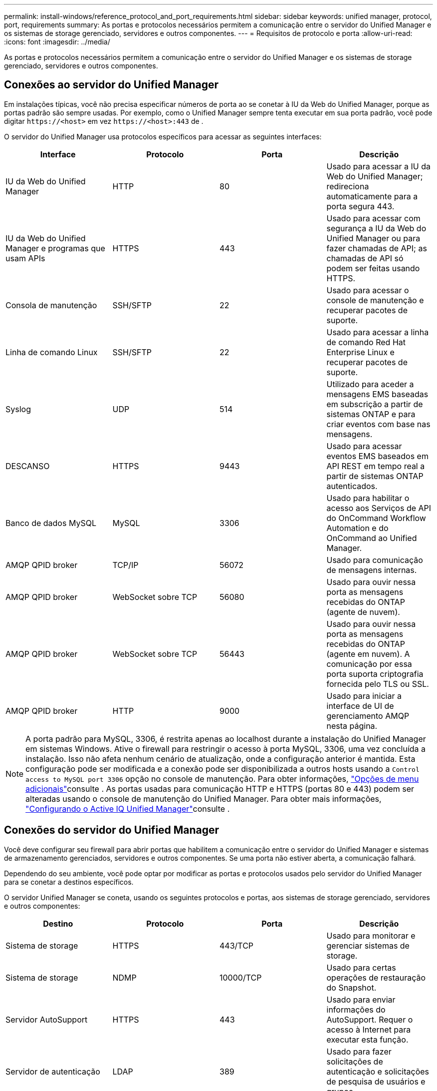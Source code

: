 ---
permalink: install-windows/reference_protocol_and_port_requirements.html 
sidebar: sidebar 
keywords: unified manager, protocol, port, requirements 
summary: As portas e protocolos necessários permitem a comunicação entre o servidor do Unified Manager e os sistemas de storage gerenciado, servidores e outros componentes. 
---
= Requisitos de protocolo e porta
:allow-uri-read: 
:icons: font
:imagesdir: ../media/


[role="lead"]
As portas e protocolos necessários permitem a comunicação entre o servidor do Unified Manager e os sistemas de storage gerenciado, servidores e outros componentes.



== Conexões ao servidor do Unified Manager

Em instalações típicas, você não precisa especificar números de porta ao se conetar à IU da Web do Unified Manager, porque as portas padrão são sempre usadas. Por exemplo, como o Unified Manager sempre tenta executar em sua porta padrão, você pode digitar `+https://<host>+` em vez `+https://<host>:443+` de .

O servidor do Unified Manager usa protocolos específicos para acessar as seguintes interfaces:

[cols="4*"]
|===
| Interface | Protocolo | Porta | Descrição 


 a| 
IU da Web do Unified Manager
 a| 
HTTP
 a| 
80
 a| 
Usado para acessar a IU da Web do Unified Manager; redireciona automaticamente para a porta segura 443.



 a| 
IU da Web do Unified Manager e programas que usam APIs
 a| 
HTTPS
 a| 
443
 a| 
Usado para acessar com segurança a IU da Web do Unified Manager ou para fazer chamadas de API; as chamadas de API só podem ser feitas usando HTTPS.



 a| 
Consola de manutenção
 a| 
SSH/SFTP
 a| 
22
 a| 
Usado para acessar o console de manutenção e recuperar pacotes de suporte.



 a| 
Linha de comando Linux
 a| 
SSH/SFTP
 a| 
22
 a| 
Usado para acessar a linha de comando Red Hat Enterprise Linux e recuperar pacotes de suporte.



 a| 
Syslog
 a| 
UDP
 a| 
514
 a| 
Utilizado para aceder a mensagens EMS baseadas em subscrição a partir de sistemas ONTAP e para criar eventos com base nas mensagens.



 a| 
DESCANSO
 a| 
HTTPS
 a| 
9443
 a| 
Usado para acessar eventos EMS baseados em API REST em tempo real a partir de sistemas ONTAP autenticados.



 a| 
Banco de dados MySQL
 a| 
MySQL
 a| 
3306
 a| 
Usado para habilitar o acesso aos Serviços de API do OnCommand Workflow Automation e do OnCommand ao Unified Manager.



 a| 
AMQP QPID broker
 a| 
TCP/IP
 a| 
56072
 a| 
Usado para comunicação de mensagens internas.



 a| 
AMQP QPID broker
 a| 
WebSocket sobre TCP
 a| 
56080
 a| 
Usado para ouvir nessa porta as mensagens recebidas do ONTAP (agente de nuvem).



 a| 
AMQP QPID broker
 a| 
WebSocket sobre TCP
 a| 
56443
 a| 
Usado para ouvir nessa porta as mensagens recebidas do ONTAP (agente em nuvem). A comunicação por essa porta suporta criptografia fornecida pelo TLS ou SSL.



 a| 
AMQP QPID broker
 a| 
HTTP
 a| 
9000
 a| 
Usado para iniciar a interface de UI de gerenciamento AMQP nesta página.

|===
[NOTE]
====
A porta padrão para MySQL, 3306, é restrita apenas ao localhost durante a instalação do Unified Manager em sistemas Windows. Ative o firewall para restringir o acesso à porta MySQL, 3306, uma vez concluída a instalação. Isso não afeta nenhum cenário de atualização, onde a configuração anterior é mantida. Esta configuração pode ser modificada e a conexão pode ser disponibilizada a outros hosts usando a `Control access to MySQL port 3306` opção no console de manutenção. Para obter informações, link:../config/reference_additional_menu_options.html["Opções de menu adicionais"]consulte . As portas usadas para comunicação HTTP e HTTPS (portas 80 e 443) podem ser alteradas usando o console de manutenção do Unified Manager. Para obter mais informações, link:../config/concept_configure_unified_manager.html["Configurando o Active IQ Unified Manager"]consulte .

====


== Conexões do servidor do Unified Manager

Você deve configurar seu firewall para abrir portas que habilitem a comunicação entre o servidor do Unified Manager e sistemas de armazenamento gerenciados, servidores e outros componentes. Se uma porta não estiver aberta, a comunicação falhará.

Dependendo do seu ambiente, você pode optar por modificar as portas e protocolos usados pelo servidor do Unified Manager para se conetar a destinos específicos.

O servidor Unified Manager se coneta, usando os seguintes protocolos e portas, aos sistemas de storage gerenciado, servidores e outros componentes:

[cols="4*"]
|===
| Destino | Protocolo | Porta | Descrição 


 a| 
Sistema de storage
 a| 
HTTPS
 a| 
443/TCP
 a| 
Usado para monitorar e gerenciar sistemas de storage.



 a| 
Sistema de storage
 a| 
NDMP
 a| 
10000/TCP
 a| 
Usado para certas operações de restauração do Snapshot.



 a| 
Servidor AutoSupport
 a| 
HTTPS
 a| 
443
 a| 
Usado para enviar informações do AutoSupport. Requer o acesso à Internet para executar esta função.



 a| 
Servidor de autenticação
 a| 
LDAP
 a| 
389
 a| 
Usado para fazer solicitações de autenticação e solicitações de pesquisa de usuários e grupos.



 a| 
LDAPS
 a| 
636
 a| 
Usado para comunicação LDAP segura.



 a| 
Servidor de correio
 a| 
SMTP
 a| 
25
 a| 
Usado para enviar e-mails de notificação de alerta.



 a| 
Emissor de trap SNMP
 a| 
SNMPv1 ou SNMPv3
 a| 
162/UDP
 a| 
Usado para enviar armadilhas SNMP de notificação de alerta.



 a| 
Servidor de provedor de dados externo
 a| 
TCP
 a| 
2003
 a| 
Usado para enviar dados de desempenho para um provedor de dados externo, como o Graphite.



 a| 
Servidor NTP
 a| 
NTP
 a| 
123/UDP
 a| 
Usado para sincronizar a hora no servidor do Unified Manager com um servidor de hora NTP externo. (Somente sistemas VMware)



 a| 
AMQP QPID broker
 a| 
TCP/IP
 a| 
56072
 a| 
Usado para comunicação de mensagens internas.



 a| 
AMQP QPID broker
 a| 
WebSocket sobre TCP
 a| 
56080
 a| 
Usado para ouvir nessa porta as mensagens recebidas do ONTAP (agente de nuvem).



 a| 
AMQP QPID broker
 a| 
WebSocket sobre TCP
 a| 
56443
 a| 
Usado para ouvir nessa porta as mensagens recebidas do ONTAP (agente de nuvem). A comunicação através desta porta suporta encriptação fornecida por TLS ou SSL.



 a| 
Syslog
 a| 
UDP
 a| 
514
 a| 
Usado pelo Unified Manager para enviar logs de auditoria para um servidor syslog remoto.

|===